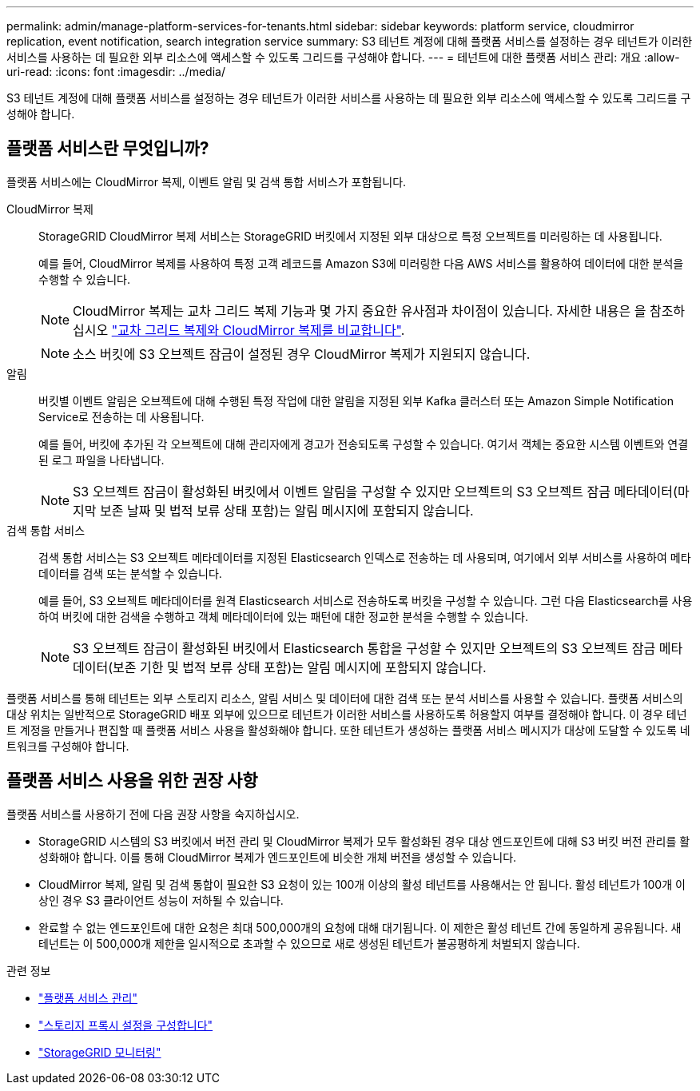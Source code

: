 ---
permalink: admin/manage-platform-services-for-tenants.html 
sidebar: sidebar 
keywords: platform service, cloudmirror replication, event notification, search integration service 
summary: S3 테넌트 계정에 대해 플랫폼 서비스를 설정하는 경우 테넌트가 이러한 서비스를 사용하는 데 필요한 외부 리소스에 액세스할 수 있도록 그리드를 구성해야 합니다. 
---
= 테넌트에 대한 플랫폼 서비스 관리: 개요
:allow-uri-read: 
:icons: font
:imagesdir: ../media/


[role="lead"]
S3 테넌트 계정에 대해 플랫폼 서비스를 설정하는 경우 테넌트가 이러한 서비스를 사용하는 데 필요한 외부 리소스에 액세스할 수 있도록 그리드를 구성해야 합니다.



== 플랫폼 서비스란 무엇입니까?

플랫폼 서비스에는 CloudMirror 복제, 이벤트 알림 및 검색 통합 서비스가 포함됩니다.

CloudMirror 복제:: StorageGRID CloudMirror 복제 서비스는 StorageGRID 버킷에서 지정된 외부 대상으로 특정 오브젝트를 미러링하는 데 사용됩니다.
+
--
예를 들어, CloudMirror 복제를 사용하여 특정 고객 레코드를 Amazon S3에 미러링한 다음 AWS 서비스를 활용하여 데이터에 대한 분석을 수행할 수 있습니다.


NOTE: CloudMirror 복제는 교차 그리드 복제 기능과 몇 가지 중요한 유사점과 차이점이 있습니다. 자세한 내용은 을 참조하십시오 link:../admin/grid-federation-compare-cgr-to-cloudmirror.html["교차 그리드 복제와 CloudMirror 복제를 비교합니다"].


NOTE: 소스 버킷에 S3 오브젝트 잠금이 설정된 경우 CloudMirror 복제가 지원되지 않습니다.

--
알림:: 버킷별 이벤트 알림은 오브젝트에 대해 수행된 특정 작업에 대한 알림을 지정된 외부 Kafka 클러스터 또는 Amazon Simple Notification Service로 전송하는 데 사용됩니다.
+
--
예를 들어, 버킷에 추가된 각 오브젝트에 대해 관리자에게 경고가 전송되도록 구성할 수 있습니다. 여기서 객체는 중요한 시스템 이벤트와 연결된 로그 파일을 나타냅니다.


NOTE: S3 오브젝트 잠금이 활성화된 버킷에서 이벤트 알림을 구성할 수 있지만 오브젝트의 S3 오브젝트 잠금 메타데이터(마지막 보존 날짜 및 법적 보류 상태 포함)는 알림 메시지에 포함되지 않습니다.

--
검색 통합 서비스:: 검색 통합 서비스는 S3 오브젝트 메타데이터를 지정된 Elasticsearch 인덱스로 전송하는 데 사용되며, 여기에서 외부 서비스를 사용하여 메타데이터를 검색 또는 분석할 수 있습니다.
+
--
예를 들어, S3 오브젝트 메타데이터를 원격 Elasticsearch 서비스로 전송하도록 버킷을 구성할 수 있습니다. 그런 다음 Elasticsearch를 사용하여 버킷에 대한 검색을 수행하고 객체 메타데이터에 있는 패턴에 대한 정교한 분석을 수행할 수 있습니다.


NOTE: S3 오브젝트 잠금이 활성화된 버킷에서 Elasticsearch 통합을 구성할 수 있지만 오브젝트의 S3 오브젝트 잠금 메타데이터(보존 기한 및 법적 보류 상태 포함)는 알림 메시지에 포함되지 않습니다.

--


플랫폼 서비스를 통해 테넌트는 외부 스토리지 리소스, 알림 서비스 및 데이터에 대한 검색 또는 분석 서비스를 사용할 수 있습니다. 플랫폼 서비스의 대상 위치는 일반적으로 StorageGRID 배포 외부에 있으므로 테넌트가 이러한 서비스를 사용하도록 허용할지 여부를 결정해야 합니다. 이 경우 테넌트 계정을 만들거나 편집할 때 플랫폼 서비스 사용을 활성화해야 합니다. 또한 테넌트가 생성하는 플랫폼 서비스 메시지가 대상에 도달할 수 있도록 네트워크를 구성해야 합니다.



== 플랫폼 서비스 사용을 위한 권장 사항

플랫폼 서비스를 사용하기 전에 다음 권장 사항을 숙지하십시오.

* StorageGRID 시스템의 S3 버킷에서 버전 관리 및 CloudMirror 복제가 모두 활성화된 경우 대상 엔드포인트에 대해 S3 버킷 버전 관리를 활성화해야 합니다. 이를 통해 CloudMirror 복제가 엔드포인트에 비슷한 개체 버전을 생성할 수 있습니다.
* CloudMirror 복제, 알림 및 검색 통합이 필요한 S3 요청이 있는 100개 이상의 활성 테넌트를 사용해서는 안 됩니다. 활성 테넌트가 100개 이상인 경우 S3 클라이언트 성능이 저하될 수 있습니다.
* 완료할 수 없는 엔드포인트에 대한 요청은 최대 500,000개의 요청에 대해 대기됩니다. 이 제한은 활성 테넌트 간에 동일하게 공유됩니다. 새 테넌트는 이 500,000개 제한을 일시적으로 초과할 수 있으므로 새로 생성된 테넌트가 불공평하게 처벌되지 않습니다.


.관련 정보
* link:../tenant/what-platform-services-are.html["플랫폼 서비스 관리"]
* link:configuring-storage-proxy-settings.html["스토리지 프록시 설정을 구성합니다"]
* link:../monitor/index.html["StorageGRID 모니터링"]

